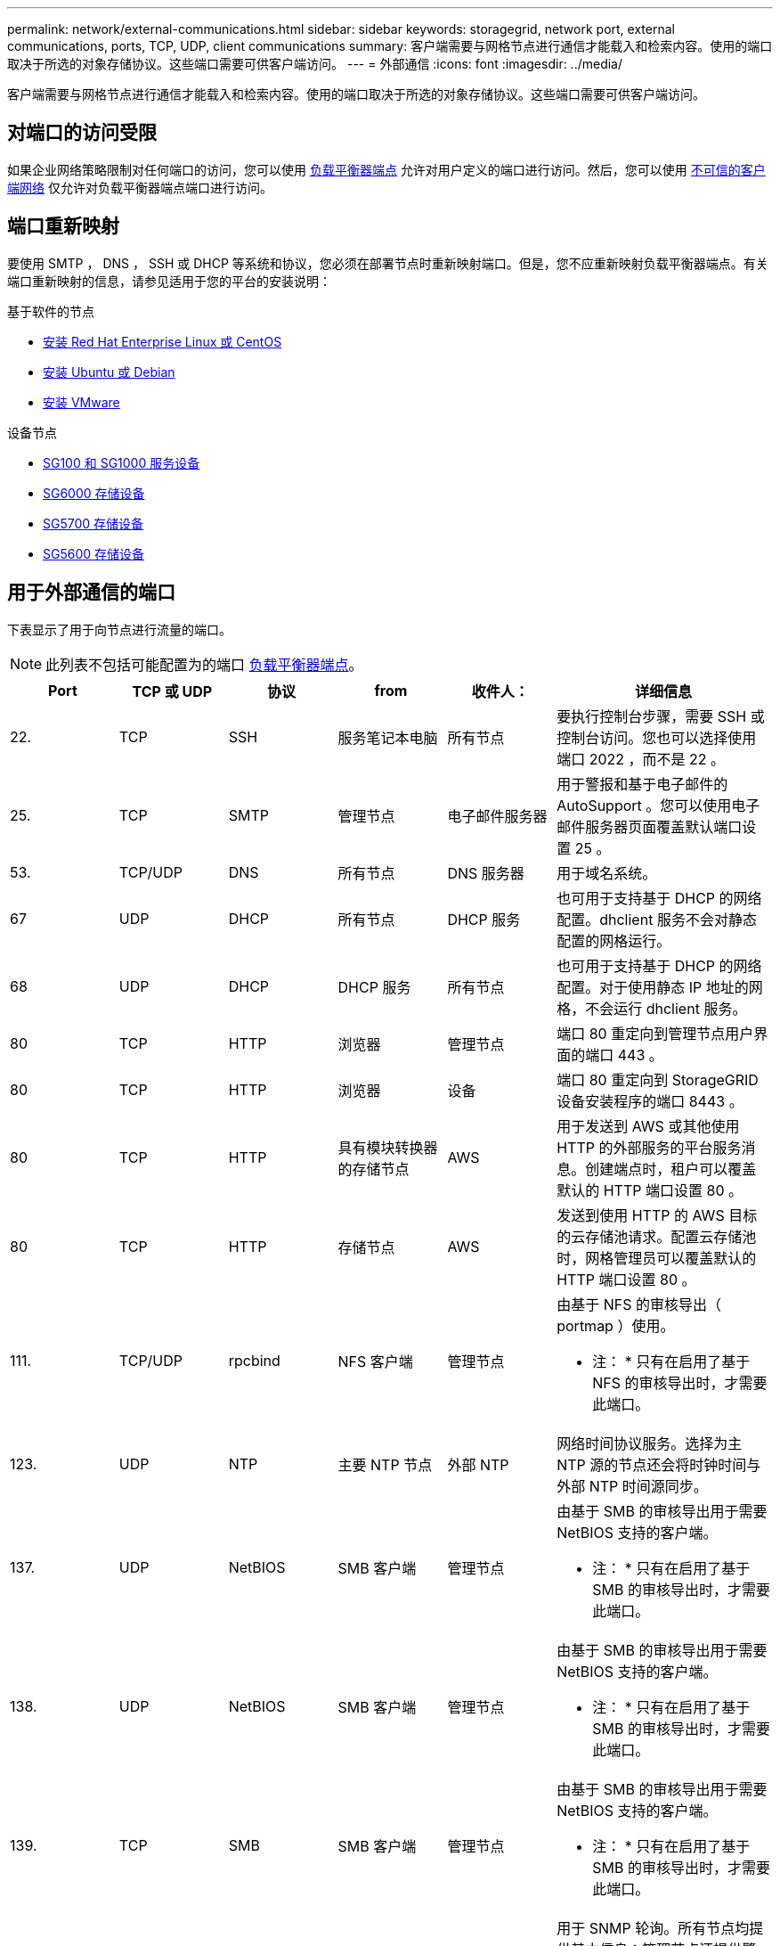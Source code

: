 ---
permalink: network/external-communications.html 
sidebar: sidebar 
keywords: storagegrid, network port, external communications, ports, TCP, UDP, client communications 
summary: 客户端需要与网格节点进行通信才能载入和检索内容。使用的端口取决于所选的对象存储协议。这些端口需要可供客户端访问。 
---
= 外部通信
:icons: font
:imagesdir: ../media/


[role="lead"]
客户端需要与网格节点进行通信才能载入和检索内容。使用的端口取决于所选的对象存储协议。这些端口需要可供客户端访问。



== 对端口的访问受限

如果企业网络策略限制对任何端口的访问，您可以使用 xref:../admin/configuring-load-balancer-endpoints.adoc[负载平衡器端点] 允许对用户定义的端口进行访问。然后，您可以使用 xref:../admin/managing-untrusted-client-networks.adoc[不可信的客户端网络] 仅允许对负载平衡器端点端口进行访问。



== 端口重新映射

要使用 SMTP ， DNS ， SSH 或 DHCP 等系统和协议，您必须在部署节点时重新映射端口。但是，您不应重新映射负载平衡器端点。有关端口重新映射的信息，请参见适用于您的平台的安装说明：

.基于软件的节点
* xref:../rhel/index.adoc[安装 Red Hat Enterprise Linux 或 CentOS]
* xref:../ubuntu/index.adoc[安装 Ubuntu 或 Debian]
* xref:../vmware/index.adoc[安装 VMware]


.设备节点
* xref:../sg100-1000/index.adoc[SG100 和 SG1000 服务设备]
* xref:../sg6000/index.adoc[SG6000 存储设备]
* xref:../sg5700/index.adoc[SG5700 存储设备]
* xref:../sg5600/index.adoc[SG5600 存储设备]




== 用于外部通信的端口

下表显示了用于向节点进行流量的端口。


NOTE: 此列表不包括可能配置为的端口 xref:../admin/configuring-load-balancer-endpoints.adoc[负载平衡器端点]。

[cols="1a,1a,1a,1a,1a,2a"]
|===
| Port | TCP 或 UDP | 协议 | from | 收件人： | 详细信息 


 a| 
22.
 a| 
TCP
 a| 
SSH
 a| 
服务笔记本电脑
 a| 
所有节点
 a| 
要执行控制台步骤，需要 SSH 或控制台访问。您也可以选择使用端口 2022 ，而不是 22 。



 a| 
25.
 a| 
TCP
 a| 
SMTP
 a| 
管理节点
 a| 
电子邮件服务器
 a| 
用于警报和基于电子邮件的 AutoSupport 。您可以使用电子邮件服务器页面覆盖默认端口设置 25 。



 a| 
53.
 a| 
TCP/UDP
 a| 
DNS
 a| 
所有节点
 a| 
DNS 服务器
 a| 
用于域名系统。



 a| 
67
 a| 
UDP
 a| 
DHCP
 a| 
所有节点
 a| 
DHCP 服务
 a| 
也可用于支持基于 DHCP 的网络配置。dhclient 服务不会对静态配置的网格运行。



 a| 
68
 a| 
UDP
 a| 
DHCP
 a| 
DHCP 服务
 a| 
所有节点
 a| 
也可用于支持基于 DHCP 的网络配置。对于使用静态 IP 地址的网格，不会运行 dhclient 服务。



 a| 
80
 a| 
TCP
 a| 
HTTP
 a| 
浏览器
 a| 
管理节点
 a| 
端口 80 重定向到管理节点用户界面的端口 443 。



 a| 
80
 a| 
TCP
 a| 
HTTP
 a| 
浏览器
 a| 
设备
 a| 
端口 80 重定向到 StorageGRID 设备安装程序的端口 8443 。



 a| 
80
 a| 
TCP
 a| 
HTTP
 a| 
具有模块转换器的存储节点
 a| 
AWS
 a| 
用于发送到 AWS 或其他使用 HTTP 的外部服务的平台服务消息。创建端点时，租户可以覆盖默认的 HTTP 端口设置 80 。



 a| 
80
 a| 
TCP
 a| 
HTTP
 a| 
存储节点
 a| 
AWS
 a| 
发送到使用 HTTP 的 AWS 目标的云存储池请求。配置云存储池时，网格管理员可以覆盖默认的 HTTP 端口设置 80 。



 a| 
111.
 a| 
TCP/UDP
 a| 
rpcbind
 a| 
NFS 客户端
 a| 
管理节点
 a| 
由基于 NFS 的审核导出（ portmap ）使用。

* 注： * 只有在启用了基于 NFS 的审核导出时，才需要此端口。



 a| 
123.
 a| 
UDP
 a| 
NTP
 a| 
主要 NTP 节点
 a| 
外部 NTP
 a| 
网络时间协议服务。选择为主 NTP 源的节点还会将时钟时间与外部 NTP 时间源同步。



 a| 
137.
 a| 
UDP
 a| 
NetBIOS
 a| 
SMB 客户端
 a| 
管理节点
 a| 
由基于 SMB 的审核导出用于需要 NetBIOS 支持的客户端。

* 注： * 只有在启用了基于 SMB 的审核导出时，才需要此端口。



 a| 
138.
 a| 
UDP
 a| 
NetBIOS
 a| 
SMB 客户端
 a| 
管理节点
 a| 
由基于 SMB 的审核导出用于需要 NetBIOS 支持的客户端。

* 注： * 只有在启用了基于 SMB 的审核导出时，才需要此端口。



 a| 
139.
 a| 
TCP
 a| 
SMB
 a| 
SMB 客户端
 a| 
管理节点
 a| 
由基于 SMB 的审核导出用于需要 NetBIOS 支持的客户端。

* 注： * 只有在启用了基于 SMB 的审核导出时，才需要此端口。



 a| 
161.
 a| 
TCP/UDP
 a| 
SNMP
 a| 
SNMP 客户端
 a| 
所有节点
 a| 
用于 SNMP 轮询。所有节点均提供基本信息；管理节点还提供警报和警报数据。配置后，默认为 UDP 端口 161 。

* 注： * 仅需要此端口，只有在配置了 SNMP 的情况下，才会在节点防火墙上打开此端口。如果您计划使用 SNMP ，则可以配置备用端口。

* 注： * 有关将 SNMP 与 StorageGRID 结合使用的信息，请联系您的 NetApp 客户代表。



 a| 
162.
 a| 
TCP/UDP
 a| 
SNMP 通知
 a| 
所有节点
 a| 
通知目标
 a| 
出站 SNMP 通知和陷阱默认为 UDP 端口 162 。

* 注： * 只有在启用 SNMP 并配置通知目标时，才需要此端口。如果您计划使用 SNMP ，则可以配置备用端口。

* 注： * 有关将 SNMP 与 StorageGRID 结合使用的信息，请联系您的 NetApp 客户代表。



 a| 
389.
 a| 
TCP/UDP
 a| 
LDAP
 a| 
具有模块转换器的存储节点
 a| 
Active Directory/LDAP
 a| 
用于连接到 Active Directory 或 LDAP 服务器以实现身份联合。



 a| 
443.
 a| 
TCP
 a| 
HTTPS
 a| 
浏览器
 a| 
管理节点
 a| 
供 Web 浏览器和管理 API 客户端用于访问 Grid Manager 和租户管理器。



 a| 
443.
 a| 
TCP
 a| 
HTTPS
 a| 
管理节点
 a| 
Active Directory
 a| 
如果启用了单点登录（ SSO ），则由连接到 Active Directory 的管理节点使用。



 a| 
443.
 a| 
TCP
 a| 
HTTPS
 a| 
归档节点
 a| 
Amazon S3
 a| 
用于从归档节点访问 Amazon S3 。



 a| 
443.
 a| 
TCP
 a| 
HTTPS
 a| 
具有模块转换器的存储节点
 a| 
AWS
 a| 
用于发送到 AWS 或其他使用 HTTPS 的外部服务的平台服务消息。创建端点时，租户可以覆盖默认的 HTTP 端口设置 443 。



 a| 
443.
 a| 
TCP
 a| 
HTTPS
 a| 
存储节点
 a| 
AWS
 a| 
发送到使用 HTTPS 的 AWS 目标的云存储池请求。配置云存储池时，网格管理员可以覆盖默认 HTTPS 端口设置 443 。



 a| 
445
 a| 
TCP
 a| 
SMB
 a| 
SMB 客户端
 a| 
管理节点
 a| 
由基于 SMB 的审核导出使用。

* 注： * 只有在启用了基于 SMB 的审核导出时，才需要此端口。



 a| 
903
 a| 
TCP
 a| 
NFS
 a| 
NFS 客户端
 a| 
管理节点
 a| 
由基于 NFS 的审核导出使用（`rpc.mountd` ）。

* 注： * 只有在启用了基于 NFS 的审核导出时，才需要此端口。



 a| 
2022 年
 a| 
TCP
 a| 
SSH
 a| 
服务笔记本电脑
 a| 
所有节点
 a| 
要执行控制台步骤，需要 SSH 或控制台访问。您也可以选择使用端口 22 ，而不是 2022 。



 a| 
2049.
 a| 
TCP
 a| 
NFS
 a| 
NFS 客户端
 a| 
管理节点
 a| 
由基于 NFS 的审核导出（ NFS ）使用。

* 注： * 只有在启用了基于 NFS 的审核导出时，才需要此端口。



 a| 
5696
 a| 
TCP
 a| 
KMIP
 a| 
设备
 a| 
公里
 a| 
从配置了节点加密的设备到密钥管理服务器（ KMS ）的密钥管理互操作性协议（ Key Management Interoperability Protocol ， KMIP ）外部流量，除非在 StorageGRID 设备安装程序的 KMS 配置页面上指定了其他端口。



 a| 
8022
 a| 
TCP
 a| 
SSH
 a| 
服务笔记本电脑
 a| 
所有节点
 a| 
端口 8022 上的 SSH 允许访问设备和虚拟节点平台上的基本操作系统，以便进行支持和故障排除。此端口不用于基于 Linux 的（裸机）节点，并且不需要在网格节点之间或在正常操作期间访问。



 a| 
8082
 a| 
TCP
 a| 
HTTPS
 a| 
S3 客户端
 a| 
网关节点
 a| 
通过网关节点（ HTTPS ）发送到已弃用的 CLB 服务的 S3 客户端流量。



 a| 
8083.
 a| 
TCP
 a| 
HTTPS
 a| 
Swift 客户端
 a| 
网关节点
 a| 
在网关节点（ HTTPS ）上发送到已弃用的 CLB 服务的 Swift 客户端流量。



 a| 
8084
 a| 
TCP
 a| 
HTTP
 a| 
S3 客户端
 a| 
网关节点
 a| 
通过网关节点（ HTTP ）发送到已弃用的 CLB 服务的 S3 客户端流量。



 a| 
8085
 a| 
TCP
 a| 
HTTP
 a| 
Swift 客户端
 a| 
网关节点
 a| 
在网关节点（ HTTP ）上传输到已弃用的 CLB 服务的 Swift 客户端流量。



 a| 
8443
 a| 
TCP
 a| 
HTTPS
 a| 
浏览器
 a| 
管理节点
 a| 
可选。供 Web 浏览器和管理 API 客户端用于访问网格管理器。可用于分隔网格管理器和租户管理器通信。



 a| 
9022
 a| 
TCP
 a| 
SSH
 a| 
服务笔记本电脑
 a| 
设备
 a| 
在预配置模式下授予对 StorageGRID 设备的访问权限，以便提供支持和进行故障排除。在网格节点之间或正常操作期间，不需要访问此端口。



 a| 
9091.
 a| 
TCP
 a| 
HTTPS
 a| 
外部 Grafana 服务
 a| 
管理节点
 a| 
由外部 Grafana 服务使用，用于安全访问 StorageGRID Prometheus 服务。

* 注： * 只有在启用了基于证书的 Prometheus 访问时，才需要此端口。



 a| 
9443
 a| 
TCP
 a| 
HTTPS
 a| 
浏览器
 a| 
管理节点
 a| 
可选。供 Web 浏览器和管理 API 客户端用于访问租户管理器。可用于分隔网格管理器和租户管理器通信。



 a| 
18082
 a| 
TCP
 a| 
HTTPS
 a| 
S3 客户端
 a| 
存储节点
 a| 
直接发送到存储节点（ HTTPS ）的 S3 客户端流量。



 a| 
18083.
 a| 
TCP
 a| 
HTTPS
 a| 
Swift 客户端
 a| 
存储节点
 a| 
Swift 客户端流量直接发送到存储节点（ HTTPS ）。



 a| 
18084
 a| 
TCP
 a| 
HTTP
 a| 
S3 客户端
 a| 
存储节点
 a| 
直接发送到存储节点（ HTTP ）的 S3 客户端流量。



 a| 
18085
 a| 
TCP
 a| 
HTTP
 a| 
Swift 客户端
 a| 
存储节点
 a| 
Swift 客户端流量直接发送到存储节点（ HTTP ）。

|===